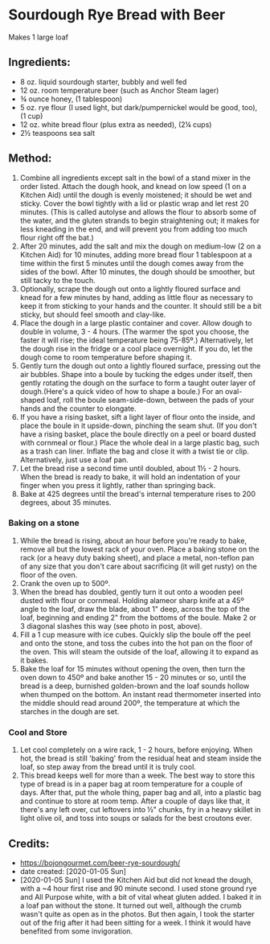 #+STARTUP: showeverything
* Sourdough Rye Bread with Beer
Makes 1 large loaf

** Ingredients:
- 8 oz. liquid sourdough starter, bubbly and well fed
- 12 oz. room temperature beer (such as Anchor Steam lager)
- ¾ ounce honey, (1 tablespoon)
- 5 oz. rye flour (I used light, but dark/pumpernickel would be good, too), (1 cup)
- 12 oz. white bread flour (plus extra as needed), (2¼ cups)
- 2½ teaspoons sea salt
** Method:
1. Combine all ingredients except salt in the bowl of a stand mixer in the order listed. Attach the dough hook, and knead on low speed (1 on a Kitchen Aid) until the dough is evenly moistened; it should be wet and sticky. Cover the bowl tightly with a lid or plastic wrap and let rest 20 minutes. (This is called autolyse and allows the flour to absorb some of the water, and the gluten strands to begin straightening out; it makes for less kneading in the end, and will prevent you from adding too much flour right off the bat.)
2. After 20 minutes, add the salt and mix the dough on medium-low (2 on a Kitchen Aid) for 10 minutes, adding more bread flour 1 tablespoon at a time within the first 5 minutes until the dough comes away from the sides of the bowl. After 10 minutes, the dough should be smoother, but still tacky to the touch.
3. Optionally, scrape the dough out onto a lightly floured surface and knead for a few minutes by hand, adding as little flour as necessary to keep it from sticking to your hands and the counter. It should still be a bit sticky, but should feel smooth and clay-like.
4. Place the dough in a large plastic container and cover. Allow dough to double in volume, 3 - 4 hours. (The warmer the spot you choose, the faster it will rise; the ideal temperature being 75-85º.) Alternatively, let the dough rise in the fridge or a cool place overnight. If you do, let the dough come to room temperature before shaping it.
5. Gently turn the dough out onto a lightly floured surface, pressing out the air bubbles. Shape into a boule by tucking the edges under itself, then gently rotating the dough on the surface to form a taught outer layer of dough.(Here's a quick video of how to shape a boule.) For an oval-shaped loaf, roll the boule seam-side-down, between the pads of your hands and the counter to elongate.
6. If you have a rising basket, sift a light layer of flour onto the inside, and place the boule in it upside-down, pinching the seam shut. (If you don't have a rising basket, place the boule directly on a peel or board dusted with cornmeal or flour.) Place the whole deal in a large plastic bag, such as a trash can liner. Inflate the bag and close it with a twist tie or clip. Alternatively, just use a loaf pan.
7. Let the bread rise a second time until doubled, about 1½ - 2 hours. When the bread is ready to bake, it will hold an indentation of your finger when you press it lightly, rather than springing back.
8. Bake at 425 degrees until the bread's internal temperature rises to 200 degrees, about 35 minutes.
*** Baking on a stone
1. While the bread is rising, about an hour before you're ready to bake, remove all but the lowest rack of your oven. Place a baking stone on the rack (or a heavy duty baking sheet), and place a metal, non-teflon pan of any size that you don't care about sacrificing (it will get rusty) on the floor of the oven.
2. Crank the oven up to 500º.
3. When the bread has doubled, gently turn it out onto a wooden peel dusted with flour or cornmeal. Holding alameor sharp knife at a 45º angle to the loaf, draw the blade, about 1" deep, across the top of the loaf, beginning and ending 2" from the bottoms of the boule. Make 2 or 3 diagonal slashes this way (see photo in post, above).
4. Fill a 1 cup measure with ice cubes. Quickly slip the boule off the peel and onto the stone, and toss the cubes into the hot pan on the floor of the oven. This will steam the outside of the loaf, allowing it to expand as it bakes.
5. Bake the loaf for 15 minutes without opening the oven, then turn the oven down to 450º and bake another 15 - 20 minutes or so, until the bread is a deep, burnished golden-brown and the loaf sounds hollow when thumped on the bottom. An instant read thermometer inserted into the middle should read around 200º, the temperature at which the starches in the dough are set.
*** Cool and Store
1. Let cool completely on a wire rack, 1 - 2 hours, before enjoying. When hot, the bread is still 'baking' from the residual heat and steam inside the loaf, so step away from the bread until it is truly cool.
2. This bread keeps well for more than a week. The best way to store this type of bread is in a paper bag at room temperature for a couple of days. After that, put the whole thing, paper bag and all, into a plastic bag and continue to store at room temp. After a couple of days like that, it there's any left over, cut leftovers into ½" chunks, fry in a heavy skillet in light olive oil, and toss into soups or salads for the best croutons ever.
** Credits:
- https://bojongourmet.com/beer-rye-sourdough/
- date created: [2020-01-05 Sun]
- [2020-01-05 Sun] I used the Kitchen Aid but did not knead the dough, with a ~4 hour first rise and 90 minute second. I used stone ground rye and All Purpose white, with a bit of vital wheat gluten added. I baked it in a loaf pan without the stone. It turned out well, although the crumb wasn't quite as open as in the photos. But then again, I took the starter out of the frig after it had been sitting for a week. I think it would have benefited from some invigoration.
